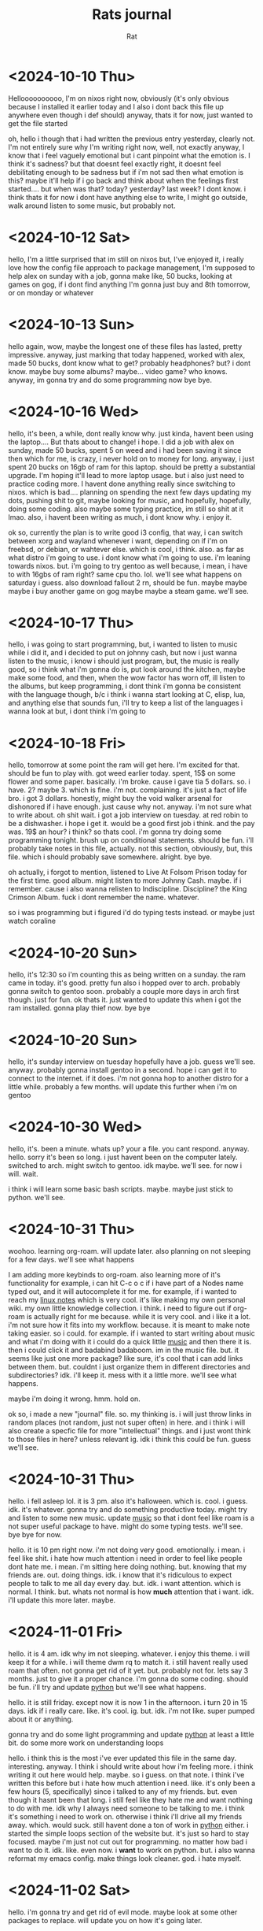 #+TITLE: Rats journal
#+AUTHOR:  Rat
#+DESCRIPTION: my notes. that is all.
#+STARTUP: overview
#+OPTIONS: toc:2

* <2024-10-10 Thu>

Helloooooooooo, I'm on nixos right now, obviously (it's only obvious because I installed it earlier today and I 
also i dont back this file up anywhere even though i def should) anyway, thats it for now, just wanted to get the 
file started

oh, hello i though that i had written the previous entry yesterday, clearly not. I'm not entirely sure why I'm 
writing right now, well, not exactly anyway, I know that i feel vaguely emotional but i cant pinpoint what the 
emotion is. I think it's sadness? but that doesnt feel exactly right, it doesnt feel debilitating enough to be 
sadness but if i'm not sad then what emotion is this? maybe it'll help if i go back and think about when the 
feelings first started.... but when was that? today? yesterday? last week? I dont know. i think thats it for now
i dont have anything else to write, I might go outside, walk around listen to some music, but probably not.


* <2024-10-12 Sat>

hello, I'm a little surprised that im still on nixos but, I've enjoyed it, i really love how the config file approach
to package management, I'm supposed to help alex on sunday with a job, gonna make like, 50 bucks, looking at games 
on gog, if i dont find anything I'm gonna just buy and 8th tomorrow, or on monday or whatever


* <2024-10-13 Sun>

hello again, wow, maybe the longest one of these files has lasted, pretty impressive. anyway, just marking that
today happened, worked with alex, made 50 bucks, dont know what to get? probably headphones? but? i dont know. maybe
buy some albums? maybe... video game? who knows. anyway, im gonna try and do some programming now bye bye.



* <2024-10-16 Wed>

hello, it's been, a while, dont really know why. just kinda, havent been using the laptop.... But thats about to 
change! i hope. I did  a job with alex on sunday, made 50 bucks, spent 5 on weed and i had been saving it since then
which for me, is crazy, i never hold on to money for long. anyway, i just spent 20 bucks on 16gb of ram for this 
laptop. should be pretty a substantial upgrade. I'm hoping it'll lead to more laptop usage. but i also just need to 
practice coding more. I havent done anything really since switching to nixos. which is bad.... planning on spending
the next few days updating my dots, pushing shit to git, maybe looking for music, and hopefully, hopefully, doing 
some coding. also maybe some typing practice, im still so shit at it lmao. also, i havent been writing as much, i 
dont know why. i enjoy it.

ok so, currently the plan is to write  good i3 config, that way, i can switch between xorg and wayland whenever i 
want, depending on if i'm on freebsd, or debian, or wahtever else. which is cool, i think. also. as far as what 
distro i'm going to use. i dont know what i'm going to use. i'm leaning towards nixos. but. i'm going to try gentoo
as well because, i mean, i have to with 16gbs of ram right? same cpu tho. lol. we'll see what happens on saturday 
i guess. also download fallout 2 rn, should be fun. maybe maybe maybe i buy another game on gog maybe maybe a steam 
game. we'll see. 



* <2024-10-17 Thu>

hello, i was going to start programming, but, i wanted to listen to music while
i did it, and i decided to put on johnny cash, but now i just wanna listen to 
the music, i know i should just program, but, the music is really good, so i 
think what i'm gonna do is, put look around the kitchen, maybe make some food,
and then, when the wow factor has worn off, ill listen to the albums, but keep
programming, i dont think i'm gonna be consistent with the language though, b/c
i think i wanna start looking at C, elisp, lua, and anything else that sounds 
fun, i'll try to keep a list of the languages i wanna look at but, i dont think
i'm going to



* <2024-10-18 Fri>

hello, tomorrow at some point the ram will get here. I'm excited for that. should be fun to play with. got weed 
earlier today. spent, 15$ on some flower and some paper. basically. i'm broke. cause i gave tia 5 dollars. so. i 
have. 2? maybe 3. which is fine. i'm not. complaining.  it's just a fact of life bro. i got 3 dollars. honestly, 
might buy the void walker arsenal for dishonored if i have enough. just cause why not. anyway. i'm not sure what to
write about. oh shit wait. i got a job interview on tuesday. at red robin to be a dishwasher. i hope i get it. would
be a good first job i think. and the pay was. 19$ an hour? i think? so thats cool. i'm gonna try doing some 
programming tonight. brush up on conditional statements. should be fun. i'll probably take notes in this file,
actually. not this section, obviously, but, this file. which i should probably save somewhere. alright. bye bye.

oh actually, i forgot to mention, listened to Live At Folsom Prison today for the first time. good album. might
listen to more Johnny Cash. maybe. if i remember. cause i also wanna relisten to Indiscipline. Discipline? the 
King Crimson Album. fuck i dont remember the name. whatever.

so i was programming but i figured i'd do typing tests instead. or maybe just watch coraline


* <2024-10-20 Sun>

hello, it's 12:30 so i'm counting this as being written on a sunday. the ram came in today. it's good. pretty fun
also i hopped over to arch. probably gonna switch to gentoo soon. probably a couple more days in arch first though.
just for fun. ok thats it. just wanted to update this when i got the ram installed. gonna play thief now. bye bye


* <2024-10-20 Sun>

hello, it's sunday interview on tuesday hopefully have a job. guess we'll see. anyway. probably gonna install
gentoo in a second. hope i can get it to connect to the internet. if it does. i'm not gonna hop to another distro
for a little while. probably a few months. will update this further when i'm on gentoo



* <2024-10-30 Wed>

hello, it's. been a minute. whats up? your a file. you cant respond. anyway. hello. sorry it's been
so long. i just havent been on the computer lately. switched to arch. might switch to gentoo. idk
maybe. we'll see. for now i will. wait. 

i think i will learn some basic bash scripts. maybe. maybe just stick to python. we'll see.


* <2024-10-31 Thu>

woohoo. learning org-roam. will update later. also planning on not sleeping for a few days. we'll see what happens

I am adding more keybinds to org-roam. also learning more of it's functionality for example,
i can hit C-c o c if i have part of a Nodes name typed out, and it will autocomplete it for me.
for example, if i wanted to reach my [[id:589ef265-09f0-43e7-949b-15e98a1060a4][linux notes]] which is very cool. it's like making my own 
personal wiki. my own little knowledge collection. i think. i need to figure out if org-roam is actually right for me
because. while it is very cool. and i like it a lot. i'm not sure how it fits into my workflow. because. it is meant
to make note taking easier. so i could. for example. if i wanted to start writing about music and what i'm doing with
it i could do a quick little [[id:be97a6e7-ed8e-42f5-90c0-ba6988a63610][music]] and then there it is. then i could click it and badabind badaboom. im in the music
file. but. it seems like just one more package? like sure, it's cool that i can add links between them. but. couldnt
i just organize them in different directories and subdirectories? idk. i'll keep it. mess with it a little more. 
we'll see what happens.


maybe i'm doing it wrong. hmm. hold on.

ok so, i made a new "journal" file. so. my thinking is. i will just throw links in random places 
(not random, just not super often) in here. and i think i will also create a specfic file for more "intellectual" 
things. and i just wont think to those files in here? unless relevant ig. idk i think this could be fun. guess we'll 
see.


* <2024-10-31 Thu>

hello. i fell asleep lol. it is 3 pm. also it's halloween. which is. cool. i guess. idk. it's 
whatever. gonna try and do something productive today. might try and listen to some new music. 
update [[id:be97a6e7-ed8e-42f5-90c0-ba6988a63610][music]] so that i dont feel like roam is a not super useful package to have. might do some
typing tests. we'll see. bye bye for now. 

hello. it is 10 pm right now. i'm not doing very good. emotionally. i mean. i feel like shit. 
i hate how much attention i need in order to feel like people dont hate me. i mean. i'm sitting
here doing nothing. but. knowing that my friends are. out. doing things. idk. i know that it's 
ridiculous to expect people to talk to me all day every day. but. idk. i want attention. which is
normal. I think. but. whats not normal is how *much* attention that i want. idk. i'll update this
more later. maybe.


* <2024-11-01 Fri>

hello. it is 4 am. idk why im not sleeping. whatever. i enjoy this theme. i will keep it for a
while. i will theme dwm rq to match it. i still havent really used roam that often. not gonna 
get rid of it yet. but. probably not for. lets say 3 months. just to give it a proper chance.
i'm gonna do some coding. should be fun. i'll try and update [[id:847e62f9-e617-41d3-81c3-3994c4d719f4][python]] but we'll see what happens.

hello. it is still friday. except now it is now 1 in the afternoon. i turn 20 in 15 days. idk if i
really care. like. it's cool. ig. but. idk. i'm not like. super pumped about it or anything.

gonna try and do some light programming and update [[id:847e62f9-e617-41d3-81c3-3994c4d719f4][python]] at least a little bit. do some more work
on understanding loops

hello. i think this is the most i've ever updated this file in the same day. interesting. anyway.
I think i should write about how i'm feeling more. i think writing it out here would help. maybe.
so i guess. on that note. i think i've written this before but i hate how much attention i need. 
like. it's only been a few hours (5, specifically) since i talked to any of my friends. but. even 
though it hasnt been that long. i still feel like they hate me and want nothing to do with me. idk
why I always need someone to be talking to me. i think it's something i need to work on. otherwise
i think i'll drive all my friends away. which. would suck. still havent done a ton of work in [[id:847e62f9-e617-41d3-81c3-3994c4d719f4][python]]
either. i started the simple loops section of the website but. it's just so hard to stay focused. 
maybe i'm just not cut out for programming. no matter how bad i want to do it. idk. like. even now.
i *want* to work on python. but. i also wanna reformat my emacs config. make things look cleaner. 
god. i hate myself.



* <2024-11-02 Sat>
 
hello. i'm gonna try and get rid of evil mode. maybe look at some other packages to replace. will
update you on how it's going later.

hello. i'm still not using evil-mode. but i also havent really been on the laptop today so. it's 
not like i've been practicing the default binds yknow. anyway. gonna do some work on using these 
binds. but first. i wanted to update this. and i guess it's time i talk about the elephant in my 
brain. do i or do i not like keira. i dont know. i dont think i do. the only reason i'm even 
questioning this is because i've been thinking about it for so long. and i'm really not sure if I
do like her. I mean. I'm glad we're friends. and I enjoy talking to her. but. I don't think the 
feelings are romantic. I think I just want to go out with someone. and i'm misplacing those 
feelings onto keira. which isn't cool. obviously. yeah. i think that's it. I don't think I like 
her romantically. even if i did. I am 100% sure that she isn't into me. and even if we did both
like each other. if we were to go out. I dont think it'd end well. I'm not emotionally intelligent
enough to be able to help her with any of her problems. and she's got the whole. mostly aromantic
thing going on. and i'm insecure. so even if we were to go out. i'd never believe that she was 
actually into me. i'm glad that i wrote this down. who'dve thunk that writing your thoughts out 
somewhere would help them be more clear. I spend way to much time in my own head. I think I want 
a partner. that'd be cool i think. or maybe just more friends? idk. i dont know what i want. I
just know that i feel a near crippling loneliness. and i'm not sure if it's a void that wants to 
be filled with a romantic partner or if i'd be happy with just having more friends. idk. 

ok. i tried. but i cant. evil mode is just so good. i like it to much. i'm sure that if I really 
wanted to i could remove it. but. eh. I like it. I like the vim binds. oh well. i'll still see if 
i cant find more recent replacements of packages i use. specifically trying to replace something 
like ivy. otherwise. gonna stay up for a minute. do some python stuff.


* <2024-11-03 Sun>

hello. it is. 2:13 am. I'm not sure why i'm awake. probably gonna sleep soon. but for now. gonna 
watch some system crafters. idk. in the last entry i said i was gonna stay up and do some coding. 
take a guess what I didnt do. i havent done much lately. i feel terrible. whatever. maybe it's 
time to talk/think about the trans thing. it's just. everytime I try and think about it i just end
up going "ah i dont care whatever" and moving on. but. i shouldnt. do that. i should. give the 
idea a proper chance. so I guess. here i go? am I trans. pfft. I dont know. it's hard to say. I 
think. because it's not like it's as simple as Yes or No. it's an absolutely massive life changing
revelation. I should probably just. start from the beginning. why do I think that I might be. hmm.
I think that. I think i might be trans because I hate myself. or at least. I hate my body. my 
personality isn't so great either. but. that's significantly easier to change. or improve, anyway.
but. my body. is terrible. i feel like a fat sack of shit. I hate how much body hair I have. I 
hate. my body. another reason that i think i might be is just because the question comes up so much
like. if I wasnt. wouldnt I just. not think about it? how often is the average person questioning
their gender identity? idk. on the other hand. maybe this feeling is just. some kind of fetish?
like. maybe the only reason i think about crossdressing. or being born a woman. is just because
i'm a freak with a fetish. besides. even if i *were* to transition. I'd make an ugly fuckin chick. 
I dont think it'd matter what I wore or how I sounded. I think I'd just. always see myself as the
same sack of shit. and then there's how this'd affect the people in my life. like sure, my friends
*probably* wouldnt care. but. if i tell keira or sebastian theres a chance that they just. stop 
wanting to talk to me. not even necessarily because of what I am. but because of how fucking 
annoying theyd find me. like. sebastian would (likely) never hear any of my serious thoughts or 
concerns or anything like that. but. would he even wanna still hang out if I'm doing gay little
voice training? or dressing completely differently? or what about keira. same shit applies to her.
the only difference is that keira would *also* have to listen to me fucking whine and complain about
not passing *constantly* and I dont wanna force my friend to listen to me complain and whine. that's
kinda fucked. my friends arent there so that I have someone to vent to. theyre there so that I 
have people to have *fun* with. go out drinking or smoking or whatever the fuck. idk. goodnight. 
I'll update this more when i wake up. maybe try and think more about the trans thing. fuck.


* <2024-11-03 Sun>

hello. it is 9:40 pm. I havent used the laptop much today. idk why. p boring day tbh. not sure
what to write about really. probably gonna look at some new fonts? then hopefully actually do some
programming. but we'll see. will update more later.


* <2024-11-05 Tue>

hello. i feel like shit. havent done any programming. havent looked for a job since that red robin
interview. havent looked for a therapist. literally the only 3 things I need to do. and I havent
done them. I'm worthless. I cant do anything. and yet. instead of doing anything about it. instead
of taking any steps to remedy the situation. here I am. writing about it in my stupid fucking 
org doc. i don't know what i'm gonna do. I'm supremely untalented. I have no self-motivation. I'm
stupid. I insist on insulting and belittling all of my friends. i'm garbage. and again. instead of
taking any steps to be a better person. i'm sitting here. writing about it. and watching a stupid
fucking movie. i dont know what i'm gonna do. maybe try and see if I cant finally kill myself.
i dont know if i'll even be able to do that.i suck at everthing. and after this long. i'm clearly
bad at suicide too. I still don't know if i'm trans or not. and on top of all of that. the only
solution I can fucking think of. is to write about it in the goddamned org doc. idk. maybe i'm 
spending to much time thinking about it. but what am I gonna do? idk. i'm gonna look for a
therapist. if i don't find anything. i'll look for something to kms with. if that fails. then i'll
try and do some programming. and when i don't do that. i'll probably go to bed. wake up. and
continue the cycle tomorrow. maybe block my friends. take myself out of their lives. idk. guess 
we'll see what happens. first I need to make my bed. on the upside. i think keira was right. 
writing this shit down. and not just letting it fester in my head. helps. i think. i'm glad I met 
keira. i'm really glad that we're friends. 


* <2024-11-06 Wed>

hello. i didnt update you yesterday. mostly cause i didnt feel like reopening the laptop. anyway.
i'm doing. slightly better. but not much. I feel like shit cause i dont wake up till like. almost
3 pm which is obviously not good. but. whatever. not like i have a job i need ot get to. anyway.
i'm gonna look at some emacs packages. will update this later cause i dont have a lot to write 
about right now.

going to change some emacs packages. i'll write the changes in [[id:d5f6003e-acfb-4c19-8d84-b052b483620b][emacs notes]] will backup first lol


* <2024-11-07 Thu>

hello. I just finished remaking my emacs config. well. not remaking. just. reformatting. but it 
took signficantly more effort than I think it should've. but it's whatever. I also made some
small changes to the config. nothing huge. just removed a couple packages. most notably I removed
evil-mode. idk how long thats gonna last. but. for now. I dont hate it. i do like some of the 
default binds. and whatever i dont like I can just rebind. for example, I didnt like the command
to jump to the beginning/end of a buffer. cause they overlap with the bind to make a mark. which
i found odd. but it's ok. i just rebound it to C-c j t/b. which is awesome. again. we'll see how
long it lasts. but i do enjoy not having to switch between normal/insert/visual mode. it was just
a teeny bit of mental overhead that got to me a little bit. other than that. havent done much.
obviously. i might look for a new emacs theme. I do really enjoy ef-cherie, but. what can i say. 
it's just a teeny bit boring. but we'll see. anyway thats it for now. will update this more later.
maybe.


* <2024-11-08 Fri>

hello. i tried to move away from ef-cherie but i just havent found a theme that I like as much as
this one. what did i even do yesterday? i dont really know. i think. it was a pretty normal day.
watched archer, probably some other shows. I restarted My Name Is Earl. good show. I wish it
wasnt cancelled. oh well. c'est la vie or whatever those french fucks say. anyway. idk what i'm
gonna do with this computer time. my sleep schedule is pretty fucked so i'm probably gonna try and
use this time. not wisely. but. hopefully something productive. maybe some programming. there is 
that book on C that I have downloaded. if i dont feel like reading. i'll just stick to learning
python. which would still require reading. oh well. something in french. amiright? my eye is 
irritating the hell outta me. i turn 20 in 8 days. i'm not that excited about it. which is 
probably a little weird. i mean, it's supposed to be a big thing. i think? idk. TRANSITION. lol
actually. that was just meant to be a way for me to transition into the next thing i wanted to
write about. but. it ended being relevant to said topic. which is funny. anyway. i've thought just
a tiny bit more about this whole "am i trans" question. and. the more i think about it. the more
i lean towards a maybe. it's still not a confident yes. but. yknow. anyway. i'm gonna try and do
some of that programming. after i change this Company start time. having it at like, 0.3 seconds
is a little annoying. we'll change it to about, .5 or so. see how that works. and as far as the 
org-roam package. i still havent really used it all that much. i'll do some googling on how other
people write notes. maybe look at those obsidian guys and how they do it. i feel like i've been 
writing for a little long here. i might update this later on in the day. I might not. oh also. I 
still havent reinstalled evil-mode. just doesnt feel necessary right now. i still use vim keys on
the browser and the terminal, and honestly it's not really confusing switching between my emacs 
binds and the vim binds. it's a little funny actually using vim b/c i still try and use C-c i to
save the file instead of :w.

hello. i just woke up like 20 minutes ago. trying to learn some of these emacs binds. i might
write a couple of the confusing ones in [[id:d5f6003e-acfb-4c19-8d84-b052b483620b][emacs notes]] but we'll see. i still wanna look at those 
obsidian guys to see how they write notes, i just havent yet. i will right now i think. 

hello. i pushed my dotfiles to git just now. going to take a look at what i was thinking of doing
yesterday in the [[id:d5f6003e-acfb-4c19-8d84-b052b483620b][emacs notes]] file now. 

hello. it is 7:55 pm. i havent done anything at all today. i hate myself. i dont even know why i 
opened the laptop. i wanted to try and finally do some programming but we all know that that's 
not gonna happen. whatever i'll try. at least do something

hello. it is. 2:06 am. I'm watching My Name Is Earl. I have the python website pulled up. gonna
try and make some progress. we'll see what happens. I don't think i've been trying hard enough to
keep my mood up. i've just been sitting around feeling like shit. we'll see how i feel these next
couple days. if i dont end up programming then i'll just look for more emacs packages. still need
to look at how the obsidian guys take notes so i can figure out if org-roam is something i still 
need. we'll see what happens. still no evil mode btw. i enjoy not having to switch between insert
and normal mode. and i like that instead of visual mode i can just hit C-spc to highlight text
yanking and pasting is sitll a little confusing cause it's like. C-y and M-w or something like
that. I might try and move away from dwm. I like it a lot. but. idk. i wanna try out i3 again I
think. bspwm is good. if anything i'll move back there but theres a few wms i wanna try. like i
still havent used qtile or xmonad. maybe i should try qtile. i'm gonna be trying to configure 
xmonad. honestly just cause I like the name more. lol. if anything. maybe try and use awesomewm
i've heard good things about that one too. 


* <2024-11-09 Sat>

hello. it is 3:14 am. i'm not tired but i dont wanna computer anymore later today i will try and 
configure xmonad. or just try i3. whichever sounds more fun. will update this again when i wake up

hello. it is 3:25 pm. i havent opened the laptop before now. still watching My Name Is Earl. 
havent done much today. but. i dont feel like shit about it. which is weird, usually i would wanna
blow my brains out. it's a nice change. i'm gonna try and configure xmonad again. will update this
more later today. 

ok i cant get xmonad to build. i've tried a few different changes in the config file but it just
doesnt wanna build. i'm sure it's because i'm missing something but i dont care enough to fix it.
i think i'm gonna look for wms that have the swallow functionality. if i cant. maybe i'll try to 
patch my own dwm again? idk yet. will update this when i figure it out.

hello. i decided to just stick with dwm because i realized it didnt need that many patches. rn I 
actually only have 1 enabled (attachasideandbelow) i need to update my [[id:589ef265-09f0-43e7-949b-15e98a1060a4][linux notes]] and write down
that feh and picom should be autostarted in my xinitrc since I realized i dont need the cool
autostart patch. 


